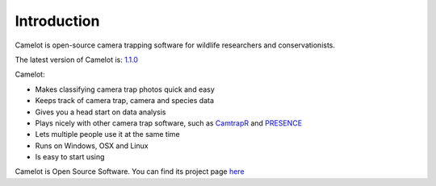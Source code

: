Introduction
------------

Camelot is open-source camera trapping software for wildlife researchers
and conservationists.

The latest version of Camelot is: `1.1.0 <http://camelot.bitpattern.com.au/release/camelot-1.1.0.zip>`__

Camelot:

-  Makes classifying camera trap photos quick and easy
-  Keeps track of camera trap, camera and species data
-  Gives you a head start on data analysis
-  Plays nicely with other camera trap software, such as
   `CamtrapR <https://cran.r-project.org/web/packages/camtrapR/index.html>`__
   and
   `PRESENCE <http://www.mbr-pwrc.usgs.gov/software/doc/presence/presence.html>`__
-  Lets multiple people use it at the same time
-  Runs on Windows, OSX and Linux
-  Is easy to start using

Camelot is Open Source Software.  You can find its project page `here <https://gitlab.com/camelot-project/camelot>`__
